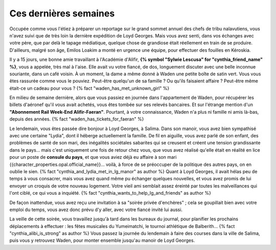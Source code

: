 ﻿

Ces dernières semaines
==============================

Occupée comme vous l'étiez à préparer un reportage sur le grand sommet annuel des chefs de tribu nalavutiens, vous n'avez suivi que de très loin la dernière expédition de Loyd Georges. Mais vous avez senti, dans vos échanges avec votre père, que par delà le tapage médiatique, quelque chose de grandiose était réellement en train de se produire. D'ailleurs, malgré son âge, Emilos Loakim a monté en urgence une équipe, pour effectuer des fouilles en Kéroskia.

Il y a 15 jours, une bonne amie travaillant à l'Académie d'Alifir, **{% symbol "Sylwie Lescusa" for "cynthia_friend_name" %}**, vous a appelée, très mal à l'aise. Elle avait vu votre fiancé, de dos, longuement discuter avec une belle inconnue souriante, dans un café voisin. À un moment, la dame a même donné à Waden une petite boîte de satin vert. Vous vous êtes rassurée comme vous le pouviez. Peut-être quelqu'un de sa famille ? Ou qu'ils faisaient affaire ? Peut-être même était-ce un cadeau pour vous ? {% fact "waden_has_met_unknown_girl" %}

En milieu de semaine dernière, alors que vous passiez en journée dans l'appartement de Waden, pour récupérer les billets d'aéronef qu'il vous avait achetés, vous êtes tombée sur ses relevés bancaires. Et sur l'étrange mention d'un **"Abonnement Rail Week-End Alifir-Faeran"**. Pourtant, à votre connaissance, Waden n'a plus ni famille ni amis là-bas, depuis des années.   {% fact "waden_has_tickets_for_faeran" %}

Le lendemain, vous êtes passée dire bonjour à Loyd Georges, à Salima. Dans son manoir, vous avez bien sympathisé avec une certaine "Lydia", dont il héberge actuellement la famille. De fil en aiguille, vous avez parlé de son enfant, des problèmes de santé de son mari, des inégalités sociétales sabarites qui se creusent et créent une tension grandissante dans le pays... mais c'est uniquement une fois de retour chez vous, que vous avez réalisé qu'elle était en réalité en lice pour un poste de **consule du pays**, et que vous aviez déjà eu affaire à son mari {{character_properties.opal.official_name}}... voilà, à force de se préoccuper de la politique des autres pays, on en oublie le sien.  {% fact "cynthia_and_lydia_met_in_lg_manor" as author %}
Quant à Loyd Georges, il avait hélas peu de temps à vous consacrer, mais vous avez quand même pu échanger quelques nouvelles, et vous avez promis de lui envoyer un croquis de votre nouveau logement. Votre vieil ami semblait assez éreinté par toutes les malveillances qui l'ont ciblé, ce qui vous a inquiété.  {% fact "cynthia_wants_to_help_lg_and_friends" as author %}

De façon inattendue, vous avez reçu une invitation à sa "soirée privée d'enchères" ; cela se goupillait bien avec votre emploi du temps, vous avez donc prévu d'y aller, avec votre fiancé invité lui aussi.

La veille de cette soirée, vous travaillez jusqu'à tard dans les bureaux du journal, pour planifier les prochains déplacements à effectuer : les fêtes musicales du Yumeimatchi, le tournoi athlétique de Balberith... {% fact "cynthia_alibi_is_strong" as author %}
Vous passez la journée du lendemain à faire des courses dans la ville de Salima, puis vous y retrouvez Waden, pour monter ensemble jusqu'au manoir de Loyd Georges.

